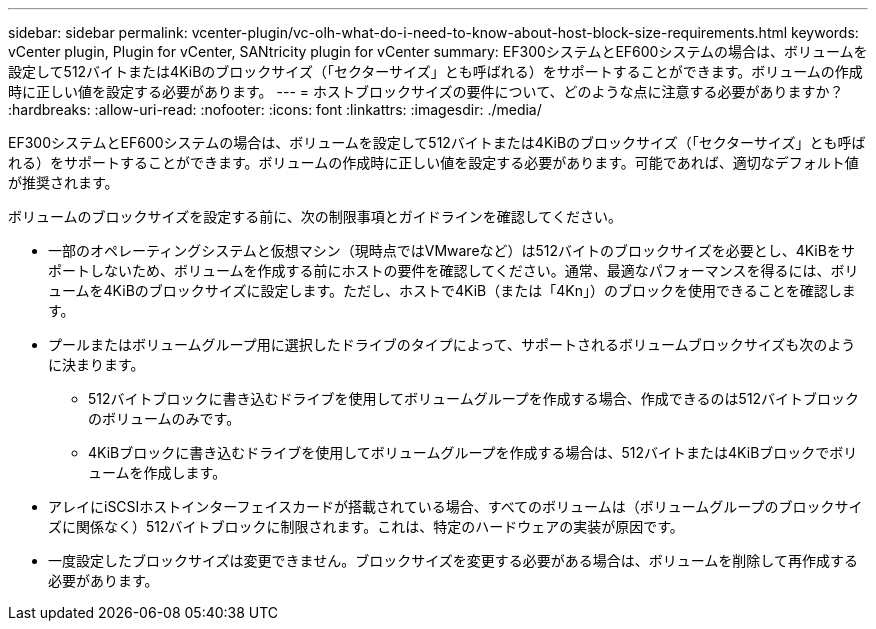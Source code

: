 ---
sidebar: sidebar 
permalink: vcenter-plugin/vc-olh-what-do-i-need-to-know-about-host-block-size-requirements.html 
keywords: vCenter plugin, Plugin for vCenter, SANtricity plugin for vCenter 
summary: EF300システムとEF600システムの場合は、ボリュームを設定して512バイトまたは4KiBのブロックサイズ（「セクターサイズ」とも呼ばれる）をサポートすることができます。ボリュームの作成時に正しい値を設定する必要があります。 
---
= ホストブロックサイズの要件について、どのような点に注意する必要がありますか？
:hardbreaks:
:allow-uri-read: 
:nofooter: 
:icons: font
:linkattrs: 
:imagesdir: ./media/


[role="lead"]
EF300システムとEF600システムの場合は、ボリュームを設定して512バイトまたは4KiBのブロックサイズ（「セクターサイズ」とも呼ばれる）をサポートすることができます。ボリュームの作成時に正しい値を設定する必要があります。可能であれば、適切なデフォルト値が推奨されます。

ボリュームのブロックサイズを設定する前に、次の制限事項とガイドラインを確認してください。

* 一部のオペレーティングシステムと仮想マシン（現時点ではVMwareなど）は512バイトのブロックサイズを必要とし、4KiBをサポートしないため、ボリュームを作成する前にホストの要件を確認してください。通常、最適なパフォーマンスを得るには、ボリュームを4KiBのブロックサイズに設定します。ただし、ホストで4KiB（または「4Kn」）のブロックを使用できることを確認します。
* プールまたはボリュームグループ用に選択したドライブのタイプによって、サポートされるボリュームブロックサイズも次のように決まります。
+
** 512バイトブロックに書き込むドライブを使用してボリュームグループを作成する場合、作成できるのは512バイトブロックのボリュームのみです。
** 4KiBブロックに書き込むドライブを使用してボリュームグループを作成する場合は、512バイトまたは4KiBブロックでボリュームを作成します。


* アレイにiSCSIホストインターフェイスカードが搭載されている場合、すべてのボリュームは（ボリュームグループのブロックサイズに関係なく）512バイトブロックに制限されます。これは、特定のハードウェアの実装が原因です。
* 一度設定したブロックサイズは変更できません。ブロックサイズを変更する必要がある場合は、ボリュームを削除して再作成する必要があります。

